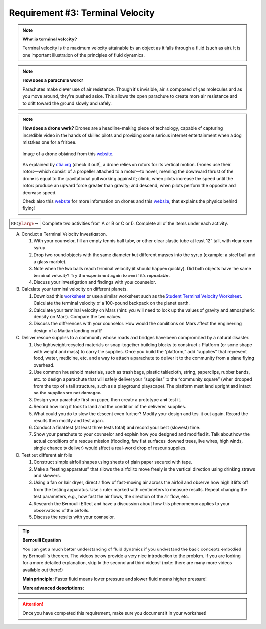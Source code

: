 Requirement #3: Terminal Velocity
+++++++++++++++++++++++++++++++++

.. note:: **What is terminal velocity?**

	  Terminal velocity is the maximum velocity attainable by an object as it falls through a fluid (such as air). It is one important illustration of the principles of fluid dynamics.

.. note:: **How does a parachute work?**

	  Parachutes make clever use of air resistance. Though it's invisible, air is composed of gas molecules and as you move around, they're pushed aside. This allows the open parachute to create more air resistance and to drift toward the ground slowly and safely.

.. note:: **How does a drone work?**
	  Drones are a headline-making piece of technology, capable of capturing incredible video in the hands of skilled pilots and providing some serious internet entertainment when a dog mistakes one for a frisbee.

	  .. figure:: _images/Inspired-Flight-IF1000-Hexacopter-rural-e1599049976331.jpg
	     :width: 600px
	     :align: center
	     :alt: alternate text
	     :figclass: align-center
		 
	     Image of a drone obtained from this `website <https://levelfivesupplies.com/level-five-launches-new-partnership-with-commercial-drone-producer-inspired-flight/>`__. 

	  As explained by `ctia.org <https://www.ctia.org/news/up-up-and-away-how-do-drones-work>`__ (check it out!), a drone relies on rotors for its vertical motion. Drones use their rotors—which consist of a propeller attached to a motor—to hover, meaning the downward thrust of the drone is equal to the gravitational pull working against it; climb, when pilots increase the speed until the rotors produce an upward force greater than gravity; and descend, when pilots perform the opposite and decrease speed.

	  Check also this `website <https://uavcoach.com/infographic-drones-work/>`__ for more information on drones and this `website <https://www.sciencekids.co.nz/lessonplans/flight/flightintroduction.html>`__, that explains the physics behind flying! 

:math:`\boxed{\mathbb{REQ}\Large \rightsquigarrow}` Complete two activities from A or B or C or D. Complete all of the items under each activity.

A. Conduct a Terminal Velocity Investigation.
   
   1. With your counselor, fill an empty tennis ball tube, or other clear plastic tube at least 12” tall, with clear corn syrup.
   2. Drop two round objects with the same diameter but different masses into the syrup (example: a steel ball and a glass marble).
   3. Note when the two balls reach terminal velocity (it should happen quickly). Did both objects have the same terminal velocity? Try the experiment again to see if it’s repeatable.
   4. Discuss your investigation and findings with your counselor.

B. Calculate your terminal velocity on different planets.
   
   1. Download this `worksheet <https://www.iflyworld.com/plan-an-event/education/high-school/>`__ or use a similar worksheet such as the `Student Terminal Velocity Worksheet <https://www.grc.nasa.gov/www/k-12/airplane/termv.html>`__.  Calculate the terminal velocity of a 100-pound backpack on the planet earth. 
   2. Calculate your terminal velocity on Mars (hint: you will need to look up the values of gravity and atmospheric density on Mars). Compare the two values.
   3. Discuss the differences with your counselor. How would the conditions on Mars affect the engineering design of a Martian landing craft?

C. Deliver rescue supplies to a community whose roads and bridges have been compromised by a natural disaster.
   
   1. Use lightweight recycled materials or snap-together building blocks to construct a Platform (or some shape with weight and mass) to carry the supplies. Once you build the “platform,” add “supplies” that represent food, water, medicine, etc. and a way to attach a parachute to deliver it to the community from a plane flying overhead.
   2. Use common household materials, such as trash bags, plastic tablecloth, string, paperclips, rubber bands, etc. to design a parachute that will safely deliver your “supplies” to the “community square” (when dropped from the top of a tall structure, such as a playground playscape). The platform must land upright and intact so the supplies are not damaged.
   3. Design your parachute first on paper, then create a prototype and test it.
   4. Record how long it took to land and the condition of the delivered supplies.
   5. What could you do to slow the descent even further? Modify your design and test it out again. Record the results then modify and test again.
   6. Conduct a final test (at least three tests total) and record your best (slowest) time.
   7. Show your parachute to your counselor and explain how you designed and modified it. Talk about how the actual conditions of a rescue mission (flooding, few flat surfaces, downed trees, live wires, high winds, single chance to deliver) would affect a real-world drop of rescue supplies.

D. Test out different air foils
   
   1. Construct simple airfoil shapes using sheets of plain paper secured with tape.
   2. Make a “testing apparatus” that allows the airfoil to move freely in the vertical direction using drinking straws and skewers.
   3. Using a fan or hair dryer, direct a flow of fast-moving air across the airfoil and observe how high it lifts off from the testing apparatus. Use a ruler marked with centimeters to measure results. Repeat changing the test parameters, e.g., how fast the air flows, the direction of the air flow, etc.
   4. Research the Bernoulli Effect and have a discussion about how this phenomenon applies to your observations of the airfoils.
   5. Discuss the results with your counselor.

.. tip:: **Bernoulli Equation**

	 You can get a much better understanding of fluid dynamics if you understand the basic concepts embodied by Bernoulli's theorem. The videos below provide a very nice introduction to the problem. If you are looking for a more detailed explanation, skip to the second and third videos! (note: there are many more videos available out there!)

	 **Main principle:** Faster fluid means lower pressure and slower fluid means higher pressure!

	 .. raw:: html
		  
	    <center><iframe width="560" height="315" src="https://www.youtube.com/embed/KFE98nje_L0" frameborder="0" allow="accelerometer; autoplay; clipboard-write; encrypted-media; gyroscope; picture-in-picture" allowfullscreen></iframe></center>
	    
	 
	 **More advanced descriptions:**
	 
	 .. raw:: html

	    <center><iframe width="560" height="315" src="https://www.youtube.com/embed/DW4rItB20h4?start=11" frameborder="0" allow="accelerometer; autoplay; clipboard-write; encrypted-media; gyroscope; picture-in-picture" allowfullscreen></iframe></center>
	  

	    
	    <center> <iframe width="560" height="315" src="https://www.youtube.com/embed/mgeIWXld9FU?start=11" frameborder="0" allow="accelerometer; autoplay; clipboard-write; encrypted-media; gyroscope; picture-in-picture" allowfullscreen></iframe></center>


.. attention:: Once you have completed this requirement, make sure you document it in your worksheet!
